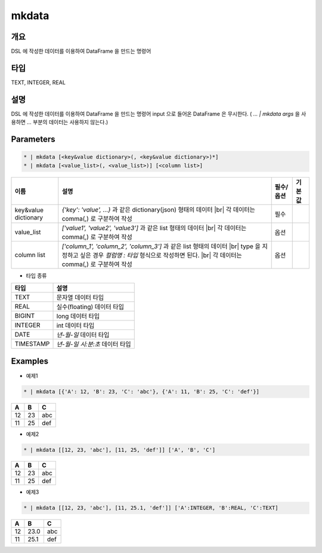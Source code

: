 mkdata
==========

개요
----

DSL 에 작성한 데이터를 이용하여 DataFrame 을 만드는 명령어

타입
----------------------------------------------------------------------------------------------------
TEXT, INTEGER, REAL

설명
----

DSL 에 작성한 데이터를 이용하여 DataFrame 을 만드는 명령어
input 으로 들어온 DataFrame 은 무시한다. ( `... | mkdata args` 을 사용하면 `...` 부분의 데이터는 사용하지 않는다.)

Parameters
-----------

.. code-block:: python

   * | mkdata [<key&value dictionary>(, <key&value dictionary>)*]
   * | mkdata [<value_list>(, <value_list>)] [<column list>]

.. list-table::
   :header-rows: 1
   
   * - 이름
     - 설명
     - 필수/옵션
     - 기본값
   * - key&value dictionary
     - `{'key': 'value', ...}` 과 같은 dictionary(json) 형태의 데이터 |br| 각 데이터는 comma(,) 로 구분하여 작성
     - 필수
     -
   * - value_list
     - `['value1', 'value2', 'value3']` 과 같은 list 형태의 데이터 |br| 각 데이터는 comma(,) 로 구분하여 작성
     - 옵션
     -
   * - column list
     - `['column_1', 'column_2', 'column_3']` 과 같은 list 형태의 데이터 |br| type 을 지정하고 싶은 경우 `컬럼명 : 타입` 형식으로 작성하면 된다. |br| 각 데이터는 comma(,) 로 구분하여 작성
     - 옵션
     -

- 타입 종류

.. list-table::
   :header-rows: 1

   * - 타입
     - 설명
   * - TEXT
     - 문자열 데이터 타입
   * - REAL
     - 실수(floating) 데이터 타입
   * - BIGINT
     - long 데이터 타입
   * - INTEGER
     - int 데이터 타입
   * - DATE
     - `년-월-일` 데이터 타입
   * - TIMESTAMP
     - `년-월-일 시:분:초` 데이터 타입


Examples
--------

- 예제1

.. code-block:: python

    * | mkdata [{'A': 12, 'B': 23, 'C': 'abc'}, {'A': 11, 'B': 25, 'C': 'def'}]

.. list-table::
   :header-rows: 1

   * - A
     - B
     - C
   * - 12
     - 23
     - abc
   * - 11
     - 25
     - def

- 예제2

.. code-block:: python

    * | mkdata [[12, 23, 'abc'], [11, 25, 'def']] ['A', 'B', 'C']

.. list-table::
   :header-rows: 1

   * - A
     - B
     - C
   * - 12
     - 23
     - abc
   * - 11
     - 25
     - def

- 예제3

.. code-block:: python

    * | mkdata [[12, 23, 'abc'], [11, 25.1, 'def']] ['A':INTEGER, 'B':REAL, 'C':TEXT]

.. list-table::
   :header-rows: 1

   * - A
     - B
     - C
   * - 12
     - 23.0
     - abc
   * - 11
     - 25.1
     - def


.. |br| raw:: html

  <br/>
